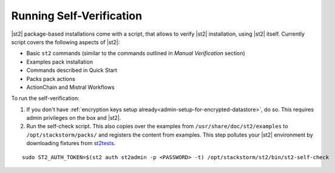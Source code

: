 Running Self-Verification
=========================

|st2| package-based installations come with a script, that allows to verify |st2| installation, using |st2| itself.
Currently script covers the following aspects of |st2|:

* Basic ``st2`` commands (similar to the commands outlined in *Manual Verification* section)
* Examples pack installation
* Commands described in Quick Start
* Packs pack actions
* ActionChain and Mistral Workflows

To run the self-verification:

1. If you don't have :ref:`encryption keys setup already<admin-setup-for-encrypted-datastore>`, do so.
   This requires admin privileges on the box and |st2|.

2. Run the self-check script. This also copies over the examples from
   ``/usr/share/doc/st2/examples`` to ``/opt/stackstorm/packs/`` and registers the content from examples. This step pollutes your |st2| environment by downloading fixtures from `st2tests
   <https://github.com/StackStorm/st2tests/tree/master/packs/>`__.

::

    sudo ST2_AUTH_TOKEN=$(st2 auth st2admin -p <PASSWORD> -t) /opt/stackstorm/st2/bin/st2-self-check
